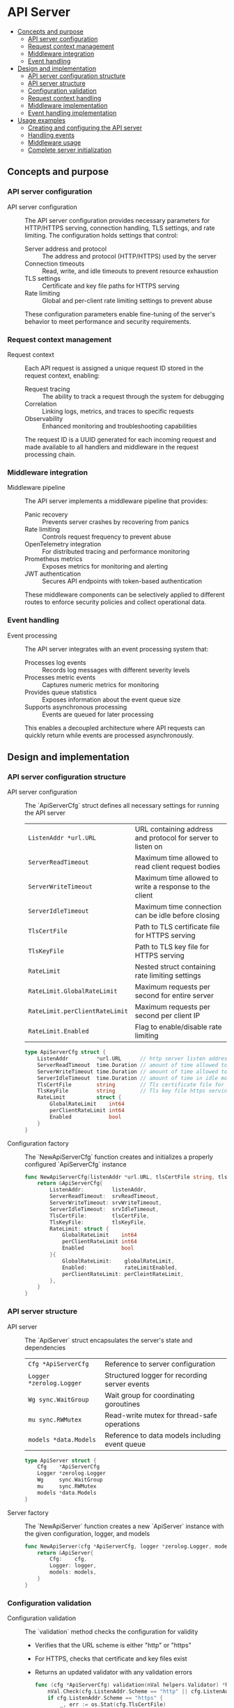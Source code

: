 * API Server
:PROPERTIES:
:TOC: :include descendants
:END:

:CONTENTS:
- [[#concepts-and-purpose][Concepts and purpose]]
  - [[#api-server-configuration][API server configuration]]
  - [[#request-context-management][Request context management]]
  - [[#middleware-integration][Middleware integration]]
  - [[#event-handling][Event handling]]
- [[#design-and-implementation][Design and implementation]]
  - [[#api-server-configuration-structure][API server configuration structure]]
  - [[#api-server-structure][API server structure]]
  - [[#configuration-validation][Configuration validation]]
  - [[#request-context-handling][Request context handling]]
  - [[#middleware-implementation][Middleware implementation]]
  - [[#event-handling-implementation][Event handling implementation]]
- [[#usage-examples][Usage examples]]
  - [[#creating-and-configuring-the-api-server][Creating and configuring the API server]]
  - [[#handling-events][Handling events]]
  - [[#middleware-usage][Middleware usage]]
  - [[#complete-server-initialization][Complete server initialization]]
:END:

** Concepts and purpose

*** API server configuration

- API server configuration :: The API server configuration provides necessary parameters for HTTP/HTTPS serving, connection handling, TLS settings, and rate limiting. The configuration holds settings that control:
  - Server address and protocol :: The address and protocol (HTTP/HTTPS) used by the server
  - Connection timeouts :: Read, write, and idle timeouts to prevent resource exhaustion
  - TLS settings :: Certificate and key file paths for HTTPS serving
  - Rate limiting :: Global and per-client rate limiting settings to prevent abuse
  These configuration parameters enable fine-tuning of the server's behavior to meet performance and security requirements.

*** Request context management

- Request context :: Each API request is assigned a unique request ID stored in the request context, enabling:
  - Request tracing :: The ability to track a request through the system for debugging
  - Correlation :: Linking logs, metrics, and traces to specific requests
  - Observability :: Enhanced monitoring and troubleshooting capabilities
  The request ID is a UUID generated for each incoming request and made available to all handlers and middleware in the request processing chain.

*** Middleware integration

- Middleware pipeline :: The API server implements a middleware pipeline that provides:
  - Panic recovery :: Prevents server crashes by recovering from panics
  - Rate limiting :: Controls request frequency to prevent abuse
  - OpenTelemetry integration :: For distributed tracing and performance monitoring
  - Prometheus metrics :: Exposes metrics for monitoring and alerting
  - JWT authentication :: Secures API endpoints with token-based authentication
  These middleware components can be selectively applied to different routes to enforce security policies and collect operational data.

*** Event handling

- Event processing :: The API server integrates with an event processing system that:
  - Processes log events :: Records log messages with different severity levels
  - Processes metric events :: Captures numeric metrics for monitoring
  - Provides queue statistics :: Exposes information about the event queue size
  - Supports asynchronous processing :: Events are queued for later processing
  This enables a decoupled architecture where API requests can quickly return while events are processed asynchronously.

** Design and implementation

*** API server configuration structure

- API server configuration :: The `ApiServerCfg` struct defines all necessary settings for running the API server
  | ~ListenAddr *url.URL~       | URL containing address and protocol for server to listen on |
  | ~ServerReadTimeout~         | Maximum time allowed to read client request bodies |
  | ~ServerWriteTimeout~        | Maximum time allowed to write a response to the client |
  | ~ServerIdleTimeout~         | Maximum time connection can be idle before closing |
  | ~TlsCertFile~               | Path to TLS certificate file for HTTPS serving |
  | ~TlsKeyFile~                | Path to TLS key file for HTTPS serving |
  | ~RateLimit~                 | Nested struct containing rate limiting settings |
  | ~RateLimit.GlobalRateLimit~ | Maximum requests per second for entire server |
  | ~RateLimit.perClientRateLimit~ | Maximum requests per second per client IP |
  | ~RateLimit.Enabled~         | Flag to enable/disable rate limiting |
  #+BEGIN_SRC go
type ApiServerCfg struct {
	ListenAddr         *url.URL      // http server listen address url
	ServerReadTimeout  time.Duration // amount of time allowed to read a request body otherwise server will return an error
	ServerWriteTimeout time.Duration // amount of time allowed to write a response for the client
	ServerIdleTimeout  time.Duration // amount of time in idle mode before closing the connection with client
	TlsCertFile        string        // Tls certificate file for https serving
	TlsKeyFile         string        // Tls key file https serving
	RateLimit          struct {
		GlobalRateLimit    int64
		perClientRateLimit int64
		Enabled            bool
	}
}
  #+END_SRC

- Configuration factory :: The `NewApiServerCfg` function creates and initializes a properly configured `ApiServerCfg` instance
  #+BEGIN_SRC go
func NewApiServerCfg(listenAddr *url.URL, tlsCertFile string, tlsKeyFile string, rateLimitEnabled bool, globalRateLimit int64, perCleintRateLimit int64, srvReadTimeout, srvIdleTimeout, srvWriteTimeout time.Duration) *ApiServerCfg {
	return &ApiServerCfg{
		ListenAddr:         listenAddr,
		ServerReadTimeout:  srvReadTimeout,
		ServerWriteTimeout: srvWriteTimeout,
		ServerIdleTimeout:  srvIdleTimeout,
		TlsCertFile:        tlsCertFile,
		TlsKeyFile:         tlsKeyFile,
		RateLimit: struct {
			GlobalRateLimit    int64
			perClientRateLimit int64
			Enabled            bool
		}{
			GlobalRateLimit:    globalRateLimit,
			Enabled:            rateLimitEnabled,
			perClientRateLimit: perCleintRateLimit,
		},
	}
}
  #+END_SRC

*** API server structure

- API server :: The `ApiServer` struct encapsulates the server's state and dependencies
  | ~Cfg *ApiServerCfg~     | Reference to server configuration |
  | ~Logger *zerolog.Logger~ | Structured logger for recording server events |
  | ~Wg sync.WaitGroup~     | Wait group for coordinating goroutines |
  | ~mu sync.RWMutex~       | Read-write mutex for thread-safe operations |
  | ~models *data.Models~   | Reference to data models including event queue |
  #+BEGIN_SRC go
type ApiServer struct {
	Cfg    *ApiServerCfg
	Logger *zerolog.Logger
	Wg     sync.WaitGroup
	mu     sync.RWMutex
	models *data.Models
}
  #+END_SRC

- Server factory :: The `NewApiServer` function creates a new `ApiServer` instance with the given configuration, logger, and models
  #+BEGIN_SRC go
func NewApiServer(cfg *ApiServerCfg, logger *zerolog.Logger, models *data.Models) *ApiServer {
	return &ApiServer{
		Cfg:    cfg,
		Logger: logger,
		models: models,
	}
}
  #+END_SRC

*** Configuration validation

- Configuration validation :: The `validation` method checks the configuration for validity
  - Verifies that the URL scheme is either "http" or "https"
  - For HTTPS, checks that certificate and key files exist
  - Returns an updated validator with any validation errors
  #+BEGIN_SRC go
func (cfg *ApiServerCfg) validation(nVal helpers.Validator) *helpers.Validator {
	nVal.Check(cfg.ListenAddr.Scheme == "http" || cfg.ListenAddr.Scheme == "https", "listen-addr", "invalid schema")
	if cfg.ListenAddr.Scheme == "https" {
		_, err := os.Stat(cfg.TlsCertFile)
		nVal.Check(err == nil, "tls-certfile", fmt.Sprintf("%s doesn't exists", cfg.TlsCertFile))
		_, err = os.Stat(cfg.TlsKeyFile)
		nVal.Check(err == nil, "tls-key", fmt.Sprintf("%s doesn't exists", cfg.TlsKeyFile))
	}
	return &nVal
}
  #+END_SRC

*** Request context handling

- Request context key :: A constant defining the key used to store and retrieve the request ID in the context
  #+BEGIN_SRC go
type contextKey string

const RequestContextKey = contextKey("request_id")
  #+END_SRC

- Setting request ID :: The `setReqIDContext` method generates a unique UUID for each request and adds it to the request context
  #+BEGIN_SRC go
func (api *ApiServer) setReqIDContext(r *http.Request) *http.Request {
	reqId := uuid.New()
	nCtx := context.WithValue(r.Context(), RequestContextKey, reqId.String())
	r = r.WithContext(nCtx)
	return r
}
  #+END_SRC

- Getting request ID :: The `getReqIDContext` method retrieves the request ID from the request context
  #+BEGIN_SRC go
func (api *ApiServer) getReqIDContext(r *http.Request) string {
	reqID := r.Context().Value(RequestContextKey)
	return reqID.(string)
}
  #+END_SRC

*** Middleware implementation

- Context middleware :: The `setContextHandler` middleware ensures each request has a request ID in its context
  #+BEGIN_SRC go
func (api *ApiServer) setContextHandler(next http.Handler) http.Handler {
	return http.HandlerFunc(func(w http.ResponseWriter, r *http.Request) {
		r = api.setReqIDContext(r)
		next.ServeHTTP(w, r)
	})
}
  #+END_SRC

- Panic recovery :: The `panicRecovery` middleware catches panics to prevent server crashes
  #+BEGIN_SRC go
func (api *ApiServer) panicRecovery(next http.Handler) http.Handler {
	return http.HandlerFunc(func(w http.ResponseWriter, r *http.Request) {
		defer func() {
			if panicErr := recover(); panicErr != nil {
				w.Header().Set("Connection", "close")
				api.serverErrorResponse(w, r, fmt.Errorf("%s, %s", panicErr, debug.Stack()))
			}
		}()
		next.ServeHTTP(w, r)
	})
}
  #+END_SRC

- OpenTelemetry integration :: The `otelHandler` middleware adds distributed tracing
  #+BEGIN_SRC go
func (api *ApiServer) otelHandler(next http.Handler) http.Handler {
	newNext := http.HandlerFunc(func(w http.ResponseWriter, r *http.Request) {
		reqID := api.getReqIDContext(r)
		span := trace.SpanFromContext(r.Context())
		if reqID != "" {
			span.SetAttributes(attribute.String("http.request.id", reqID))
		}
		next.ServeHTTP(w, r)
	})

	return otelhttp.NewHandler(newNext, "otel.instrumented.handler")
}
  #+END_SRC

- Prometheus metrics :: The `promHandler` middleware collects metrics for monitoring
  #+BEGIN_SRC go
func (api *ApiServer) promHandler(next http.HandlerFunc) http.HandlerFunc {
	return func(w http.ResponseWriter, r *http.Request) {
		observ.PromHttpTotalRequests.WithLabelValues().Inc()
		observ.PromHttpTotalPathRequests.WithLabelValues(r.RequestURI).Inc()
		pTimer := prometheus.NewTimer(observ.PromHttpDuration.WithLabelValues(r.RequestURI))
		defer pTimer.ObserveDuration()
		snoopMetrics := httpsnoop.CaptureMetrics(next, w, r)
		observ.PromHttpTotalResponse.WithLabelValues().Inc()
		observ.PromHttpResponseStatus.WithLabelValues(r.RequestURI, strconv.Itoa(snoopMetrics.Code)).Inc()
	}
}
  #+END_SRC

- Rate limiting :: The `rateLimit` middleware implements global and per-client rate limiting
  #+BEGIN_SRC go
func (api *ApiServer) rateLimit(next http.Handler) http.Handler {
	if api.Cfg.RateLimit.Enabled {
		// Global rate limiter
		busrtSize := api.Cfg.RateLimit.GlobalRateLimit + api.Cfg.RateLimit.GlobalRateLimit/10
		nRL := rate.NewLimiter(rate.Limit(api.Cfg.RateLimit.GlobalRateLimit), int(busrtSize))

		// Per IP or Per Client rate limiter
		pcbusrtSize := api.Cfg.RateLimit.perClientRateLimit + api.Cfg.RateLimit.perClientRateLimit/10
		pcnRL := make(map[string]*ClientRateLimiter)

		expirationTime := 30 * time.Second

		return http.HandlerFunc(func(w http.ResponseWriter, r *http.Request) {
			// Apply rate limiting logic here
			// ... (implementation details)
			next.ServeHTTP(w, r)
		})
	} else {
		return http.HandlerFunc(func(w http.ResponseWriter, r *http.Request) {
			next.ServeHTTP(w, r)
		})
	}
}
  #+END_SRC

- JWT authentication :: The `JWTAuth` middleware validates JWT tokens for secure access
  #+BEGIN_SRC go
func (api *ApiServer) JWTAuth(next http.HandlerFunc) http.HandlerFunc {
	return func(w http.ResponseWriter, r *http.Request) {
		// JWT validation logic here
		// ... (implementation details)
		next.ServeHTTP(w, r)
	}
}
  #+END_SRC

*** Event handling implementation

- Event creation :: The `createEventHandler` processes incoming event creation requests
  #+BEGIN_SRC go
func (api *ApiServer) createEventHandler(w http.ResponseWriter, r *http.Request) {
	ctx, span := otel.Tracer("createEventHandler.Tracer").Start(r.Context(), "createEventHandler.Span")
	defer span.End()

	// Reading the request body
	nReq, err := helpers.ReadJson[EventCreateReq](ctx, w, r)
	if err != nil {
		// Error handling
		return
	}

	// Input validation
	// ... (validation logic)

	// Create the appropriate event type
	var nEvent data.Event
	switch nReq.Event.EventType {
	case data.EventTypeLog:
		nEvent = data.NewEventLog(nReq.Event.EventID, *nReq.Event.Level, *nReq.Event.Message)
	case data.EventTypeMetric:
		nEvent = data.NewEventMetric(nReq.Event.EventID, *nReq.Event.Value)
	}

	// Queue the event for processing
	err = api.models.EventQueue.PutEvent(ctx, nEvent)
	if err != nil {
		// Error handling
		return
	}

	// Respond with success
	nRes := NewEventCreateRes(nReq.Event.EventType, nReq.Event.EventID, nReq.Event.Value, nReq.Event.Level, nReq.Event.Message)
	helpers.WriteJson(ctx, w, http.StatusOK, helpers.Envelope{"event": nRes}, nil)
}
  #+END_SRC

- Event statistics :: The `GetEventStatsHandler` provides information about the event queue
  #+BEGIN_SRC go
func (api *ApiServer) GetEventStatsHandler(w http.ResponseWriter, r *http.Request) {
	ctx, span := otel.Tracer("GetEventStatsHandler.Tracer").Start(r.Context(), "GetEventStatsHandler.Span")
	defer span.End()

	// Get queue size
	queueCurrentSize := api.models.EventQueue.Size(ctx)

	// Log the request
	api.Logger.Info().
		Int64("queue_size", int64(queueCurrentSize)).
		Str("remote_addr", r.RemoteAddr).
		Msg("fetched the event queue size")

	// Return queue statistics
	nRes := NewEventStatsGetRes(uint64(queueCurrentSize))
	helpers.WriteJson(ctx, w, http.StatusOK, helpers.Envelope{"result": nRes}, nil)
}
  #+END_SRC

** Usage examples

*** Creating and configuring the API server

Example of creating and configuring the API server:

#+BEGIN_SRC go
package main

import (
	"net/url"
	"os"
	"time"
	
	"github.com/cybrarymin/behavox/api"
	"github.com/cybrarymin/behavox/internal/models"
	"github.com/rs/zerolog"
)

func main() {
	// Create a logger
	logger := zerolog.New(os.Stdout).With().Timestamp().Logger()
	
	// Parse the listen address
	listenURL, _ := url.Parse("http://localhost:8080")
	
	// Create the API server configuration
	cfg := api.NewApiServerCfg(
		listenURL,                  // Listen address
		"",                         // TLS cert file (empty for HTTP)
		"",                         // TLS key file (empty for HTTP)
		true,                       // Enable rate limiting
		100,                        // Global rate limit: 100 requests/second
		10,                         // Per-client rate limit: 10 requests/second
		time.Second*10,             // Read timeout
		time.Second*120,            // Idle timeout
		time.Second*10,             // Write timeout
	)
	
	// Create event queue and models
	eventQueue := models.NewEventQueue()
	appModels := models.NewModels(eventQueue, nil, nil)
	
	// Create the API server
	server := api.NewApiServer(cfg, &logger, appModels)
	
	// Server is now ready for route configuration and startup
}
#+END_SRC

*** Handling events

Example of creating events via the API:

#+BEGIN_SRC go
package main

import (
	"bytes"
	"encoding/json"
	"fmt"
	"net/http"

	"github.com/google/uuid"
)

func createLogEvent() {
	// Create a log event
	eventID := uuid.New().String()
	level := "info"
	message := "Test log message"
	
	// Create the request payload
	payload := map[string]interface{}{
		"event": map[string]interface{}{
			"event_type": "log",
			"event_id":   eventID,
			"level":      level,
			"message":    message,
		},
	}
	
	// Marshal to JSON
	jsonData, _ := json.Marshal(payload)
	
	// Create the HTTP request
	req, _ := http.NewRequest("POST", "http://localhost:8080/v1/events", bytes.NewBuffer(jsonData))
	req.Header.Set("Content-Type", "application/json")
	req.Header.Set("Authorization", "Bearer YOUR_JWT_TOKEN")
	
	// Send the request
	client := &http.Client{}
	resp, err := client.Do(req)
	if err != nil {
		fmt.Println("Error:", err)
		return
	}
	defer resp.Body.Close()
	
	// Process the response
	fmt.Println("Response Status:", resp.Status)
}

func createMetricEvent() {
	// Create a metric event
	eventID := uuid.New().String()
	value := 42.5
	
	// Create the request payload
	payload := map[string]interface{}{
		"event": map[string]interface{}{
			"event_type": "metric",
			"event_id":   eventID,
			"value":      value,
		},
	}
	
	// Marshal to JSON
	jsonData, _ := json.Marshal(payload)
	
	// Create the HTTP request
	req, _ := http.NewRequest("POST", "http://localhost:8080/v1/events", bytes.NewBuffer(jsonData))
	req.Header.Set("Content-Type", "application/json")
	req.Header.Set("Authorization", "Bearer YOUR_JWT_TOKEN")
	
	// Send the request
	client := &http.Client{}
	resp, err := client.Do(req)
	if err != nil {
		fmt.Println("Error:", err)
		return
	}
	defer resp.Body.Close()
	
	// Process the response
	fmt.Println("Response Status:", resp.Status)
}
#+END_SRC

*** Middleware usage

Example of custom middleware implementation using the API server's middleware components:

#+BEGIN_SRC go
package main

import (
	"net/http"
	
	"github.com/cybrarymin/behavox/api"
)

func customHandler(w http.ResponseWriter, r *http.Request) {
	// Your handler logic here
	w.Write([]byte("Hello, World!"))
}

func setupRoutes(server *api.ApiServer) http.Handler {
	// Create a handler chain with all middleware
	handler := http.HandlerFunc(customHandler)
	
	// Apply middleware in the desired order
	securedHandler := server.JWTAuth(handler)                  // Require JWT authentication
	metricHandler := server.promHandler(securedHandler)        // Collect Prometheus metrics
	
	// Create final handler chain
	finalHandler := server.panicRecovery(                      // Recover from panics
		server.setContextHandler(                           // Set request ID
			server.otelHandler(                          // Add tracing
				server.rateLimit(http.HandlerFunc(func(w http.ResponseWriter, r *http.Request) {
					metricHandler(w, r)              // Apply rate limiting to the chain
				})),
			),
		),
	)
	
	return finalHandler
}
#+END_SRC

*** Complete server initialization

Example of a complete server initialization with proper shutdown handling:

#+BEGIN_SRC go
package main

import (
	"context"
	"net/http"
	"net/url"
	"os"
	"os/signal"
	"syscall"
	"time"
	
	"github.com/cybrarymin/behavox/api"
	"github.com/cybrarymin/behavox/internal/models"
	"github.com/rs/zerolog"
)

func main() {
	// Create context
	ctx, cancel := context.WithCancel(context.Background())
	defer cancel()
	
	// Initialize logger
	logger := zerolog.New(os.Stdout).With().Timestamp().Logger()
	
	// Create event queue and models
	eventQueue := models.NewEventQueue()
	appModels := models.NewModels(eventQueue, nil, nil)
	
	// Create API server configuration
	listenURL, _ := url.Parse("http://localhost:8080")
	cfg := api.NewApiServerCfg(
		listenURL,
		"",
		"",
		true,
		100,
		10,
		time.Second*10,
		time.Second*120,
		time.Second*10,
	)
	
	// Create API server
	server := api.NewApiServer(cfg, &logger, appModels)
	
	// Configure HTTP server
	httpServer := &http.Server{
		Addr:         cfg.ListenAddr.Host,
		Handler:      server.routes(),
		ReadTimeout:  cfg.ServerReadTimeout,
		WriteTimeout: cfg.ServerWriteTimeout,
		IdleTimeout:  cfg.ServerIdleTimeout,
	}
	
	// Start HTTP server
	go func() {
		logger.Info().Str("addr", httpServer.Addr).Msg("Starting HTTP server")
		if err := httpServer.ListenAndServe(); err != nil && err != http.ErrServerClosed {
			logger.Fatal().Err(err).Msg("HTTP server error")
		}
	}()
	
	// Wait for termination signal
	stop := make(chan os.Signal, 1)
	signal.Notify(stop, syscall.SIGINT, syscall.SIGTERM)
	<-stop
	
	// Graceful shutdown
	logger.Info().Msg("Shutting down server...")
	
	// Create shutdown timeout context
	shutdownCtx, shutdownCancel := context.WithTimeout(ctx, 10*time.Second)
	defer shutdownCancel()
	
	// Shutdown HTTP server
	if err := httpServer.Shutdown(shutdownCtx); err != nil {
		logger.Fatal().Err(err).Msg("Server shutdown failed")
	}
	
	logger.Info().Msg("Server gracefully stopped")
}
#+END_SRC